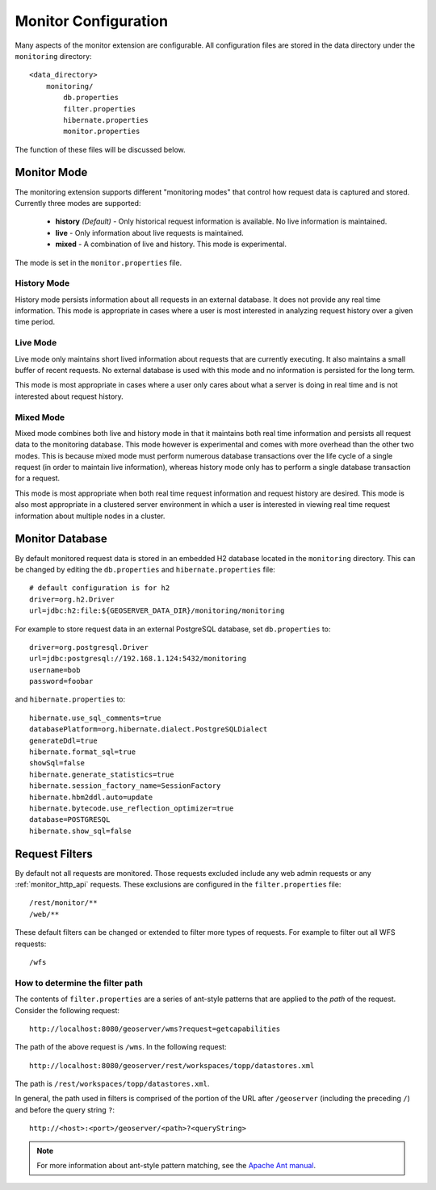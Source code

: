 .. _monitor_configuration:

Monitor Configuration
=====================

Many aspects of the monitor extension are configurable. All configuration files
are stored in the data directory under the ``monitoring`` directory::

  <data_directory>
      monitoring/
          db.properties
          filter.properties
          hibernate.properties
          monitor.properties

The function of these files will be discussed below.

.. _monitor_mode:

Monitor Mode
------------

The monitoring extension supports different "monitoring modes" that control how
request data is captured and stored. Currently three modes are supported:

  * **history** *(Default)* - Only historical request information is available. No live information is maintained.
  * **live** - Only information about live requests is maintained.
  * **mixed** - A combination of live and history. This mode is experimental.

The mode is set in the ``monitor.properties`` file.

History Mode
^^^^^^^^^^^^

History mode persists information about all requests in an external database. It
does not provide any real time information. This mode is appropriate in cases
where a user is most interested in analyzing request history over a given time
period.

Live Mode
^^^^^^^^^

Live mode only maintains short lived information about requests that are 
currently executing. It also maintains a small buffer of recent requests. No 
external database is used with this mode and no information is persisted for 
the long term.

This mode is most appropriate in cases where a user only cares about what a 
server is doing in real time and is not interested about request history.

Mixed Mode
^^^^^^^^^^

Mixed mode combines both live and history mode in that it maintains both real 
time information and persists all request data to the monitoring database. This
mode however is experimental and comes with more overhead than the other two 
modes. This is because mixed mode must perform numerous database transactions 
over the life cycle of a single request (in order to maintain live information), 
whereas history mode only has to perform a single database transaction for a 
request.

This mode is most appropriate when both real time request information and 
request history are desired. This mode is also most appropriate in a clustered
server environment in which a user is interested in viewing real time request
information about multiple nodes in a cluster.

Monitor Database 
----------------

By default monitored request data is stored in an embedded H2 database located
in the ``monitoring`` directory. This can be changed by editing the 
``db.properties`` and ``hibernate.properties`` file::

   # default configuration is for h2 
   driver=org.h2.Driver
   url=jdbc:h2:file:${GEOSERVER_DATA_DIR}/monitoring/monitoring

For example to store request data in an external PostgreSQL database, set ``db.properties`` to::

   driver=org.postgresql.Driver 
   url=jdbc:postgresql://192.168.1.124:5432/monitoring
   username=bob
   password=foobar

and ``hibernate.properties`` to::

   hibernate.use_sql_comments=true
   databasePlatform=org.hibernate.dialect.PostgreSQLDialect
   generateDdl=true
   hibernate.format_sql=true
   showSql=false
   hibernate.generate_statistics=true
   hibernate.session_factory_name=SessionFactory
   hibernate.hbm2ddl.auto=update
   hibernate.bytecode.use_reflection_optimizer=true
   database=POSTGRESQL
   hibernate.show_sql=false

   
Request Filters
---------------

By default not all requests are monitored. Those requests excluded include any web admin requests or any :ref:`monitor_http_api` requests. These exclusions are configured in the ``filter.properties`` file:: 

   /rest/monitor/**
   /web/** 

These default filters can be changed or extended to filter more types of 
requests. For example to filter out all WFS requests::

   /wfs

How to determine the filter path
^^^^^^^^^^^^^^^^^^^^^^^^^^^^^^^^

The contents of ``filter.properties`` are a series of ant-style patterns that 
are applied to the *path* of the request. Consider the following request::

   http://localhost:8080/geoserver/wms?request=getcapabilities

The path of the above request is ``/wms``. In the following request::

   http://localhost:8080/geoserver/rest/workspaces/topp/datastores.xml

The path is ``/rest/workspaces/topp/datastores.xml``.

In general, the path used in filters is comprised of the portion of the URL
after ``/geoserver`` (including the preceding ``/``) and before the query string ``?``:: 

   http://<host>:<port>/geoserver/<path>?<queryString>

.. note::  For more information about ant-style pattern matching, see the `Apache Ant manual <http://ant.apache.org/manual/dirtasks.html>`_.
   
